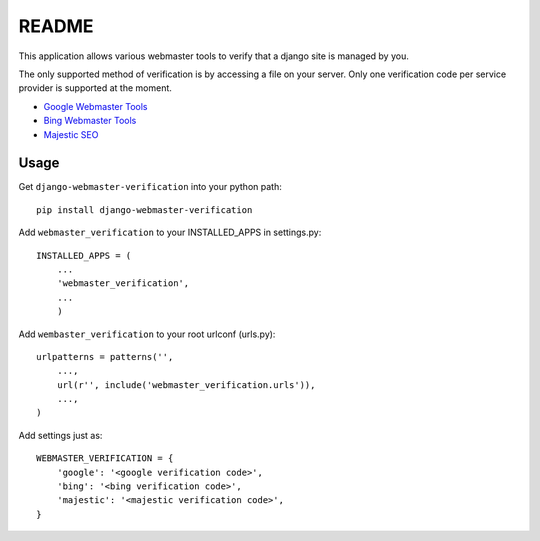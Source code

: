 ===========
README
===========

This application allows various webmaster tools to verify that a django site is managed by you.

The only supported method of verification is by accessing a file on your server. Only one verification code per service provider is supported at the moment.

- `Google Webmaster Tools <https://www.google.com/webmasters/tools/home>`_
- `Bing Webmaster Tools <https://ssl.bing.com/webmaster/Home/>`_
- `Majestic SEO <https://www.majesticseo.com>`_

Usage
-----

Get ``django-webmaster-verification`` into your python path::

    pip install django-webmaster-verification
    
Add ``webmaster_verification`` to your INSTALLED_APPS in settings.py::

    INSTALLED_APPS = (
        ...
        'webmaster_verification',
        ...
        )
    
Add ``wembaster_verification`` to your root urlconf (urls.py)::

    urlpatterns = patterns('',
        ...,
        url(r'', include('webmaster_verification.urls')),
        ...,        
    )

Add settings just as::

    WEBMASTER_VERIFICATION = {
        'google': '<google verification code>',
        'bing': '<bing verification code>',
        'majestic': '<majestic verification code>',
    }
